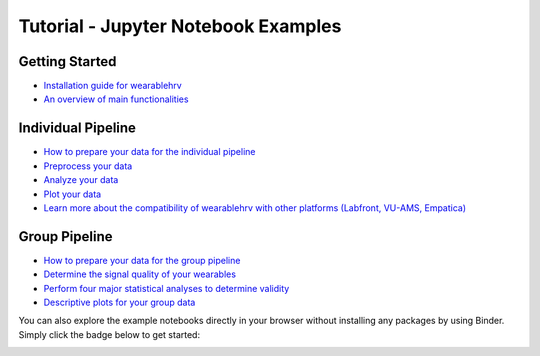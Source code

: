 Tutorial - Jupyter Notebook Examples
=====================================

Getting Started
---------------

- `Installation guide for wearablehrv <https://github.com/Aminsinichi/wearable-hrv/blob/master/docs/examples/getting_started/installation.ipynb>`_
- `An overview of main functionalities <https://github.com/Aminsinichi/wearable-hrv/blob/master/docs/examples/getting_started/overview.ipynb>`_

Individual Pipeline
-------------------

- `How to prepare your data for the individual pipeline <https://github.com/Aminsinichi/wearable-hrv/blob/master/docs/examples/individual_pipeline/1.individual_data_preparation.ipynb>`_
- `Preprocess your data <https://github.com/Aminsinichi/wearable-hrv/blob/master/docs/examples/individual_pipeline/2.individual_data_preprocessing.ipynb>`_
- `Analyze your data <https://github.com/Aminsinichi/wearable-hrv/blob/master/docs/examples/individual_pipeline/3.individual_data_analysis.ipynb>`_
- `Plot your data <https://github.com/Aminsinichi/wearable-hrv/blob/master/docs/examples/individual_pipeline/4.individual_data_plotting.ipynb>`_
- `Learn more about the compatibility of wearablehrv with other platforms (Labfront, VU-AMS, Empatica) <https://github.com/Aminsinichi/wearable-hrv/blob/master/docs/examples/individual_pipeline/individual_compatibility.ipynb>`_

Group Pipeline
--------------

- `How to prepare your data for the group pipeline <https://github.com/Aminsinichi/wearable-hrv/blob/master/docs/examples/group_pipeline/1.group_data_preparation.ipynb>`_
- `Determine the signal quality of your wearables <https://github.com/Aminsinichi/wearable-hrv/blob/master/docs/examples/group_pipeline/2.group_signal_quality.ipynb>`_
- `Perform four major statistical analyses to determine validity <https://github.com/Aminsinichi/wearable-hrv/blob/master/docs/examples/group_pipeline/3.group_data_analysis.ipynb>`_
- `Descriptive plots for your group data <https://github.com/Aminsinichi/wearable-hrv/blob/master/docs/examples/group_pipeline/4.group_data_plotting.ipynb>`_

You can also explore the example notebooks directly in your browser without installing any packages by using Binder. Simply click the badge below to get started:

.. image:: https://mybinder.org/badge_logo.svg
    :target: https://mybinder.org/v2/gh/Aminsinichi/wearable-hrv/master?labpath=docs%2Fexamples%2F
    :alt: Binder
